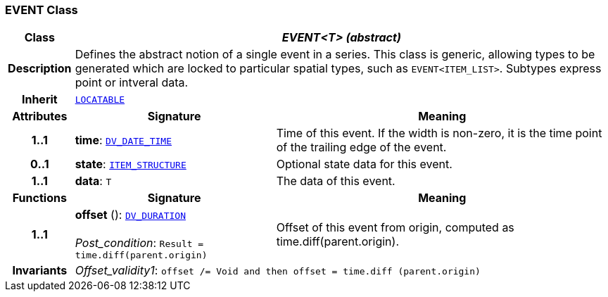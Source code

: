 === EVENT Class

[cols="^1,3,5"]
|===
h|*Class*
2+^h|*__EVENT<T> (abstract)__*

h|*Description*
2+a|Defines the abstract notion of a single event in a series. This class is generic, allowing types to be generated which are locked to particular spatial types, such as `EVENT<ITEM_LIST>`. Subtypes express point or intveral data.

h|*Inherit*
2+|`link:/releases/RM/{rm_release}/common.html#_locatable_class[LOCATABLE^]`

h|*Attributes*
^h|*Signature*
^h|*Meaning*

h|*1..1*
|*time*: `link:/releases/RM/{rm_release}/data_types.html#_dv_date_time_class[DV_DATE_TIME^]`
a|Time of this event. If the width is non-zero, it is the time point of the trailing edge of the event.

h|*0..1*
|*state*: `<<_item_structure_class,ITEM_STRUCTURE>>`
a|Optional state data for this event.

h|*1..1*
|*data*: `T`
a|The data of this event.
h|*Functions*
^h|*Signature*
^h|*Meaning*

h|*1..1*
|*offset* (): `link:/releases/RM/{rm_release}/data_types.html#_dv_duration_class[DV_DURATION^]` +
 +
__Post_condition__: `Result = time.diff(parent.origin)`
a|Offset of this event from origin, computed as time.diff(parent.origin).

h|*Invariants*
2+a|__Offset_validity1__: `offset /= Void and then offset = time.diff (parent.origin)`
|===
